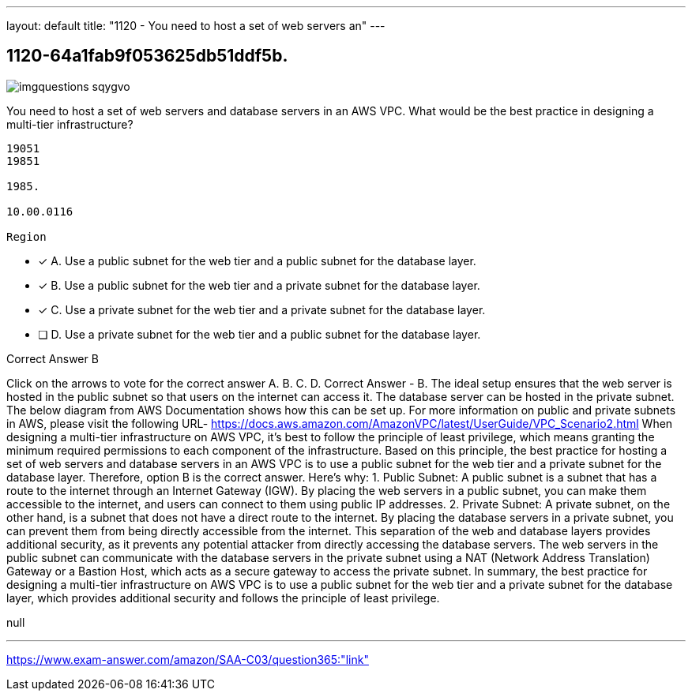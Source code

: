 ---
layout: default 
title: "1120 - You need to host a set of web servers an"
---


[.question]
== 1120-64a1fab9f053625db51ddf5b.



[.image]
--

image::https://eaeastus2.blob.core.windows.net/optimizedimages/static/images/AWS-Certified-Solutions-Architect-Associate/answer/imgquestions_sqygvo.png[]

--


****

[.query]
--
You need to host a set of web servers and database servers in an AWS VPC.
What would be the best practice in designing a multi-tier infrastructure?


[source,java]
----
19051
19851

1985.

10.00.0116

Region
----


--

[.list]
--
* [*] A. Use a public subnet for the web tier and a public subnet for the database layer.
* [*] B. Use a public subnet for the web tier and a private subnet for the database layer.
* [*] C. Use a private subnet for the web tier and a private subnet for the database layer.
* [ ] D. Use a private subnet for the web tier and a public subnet for the database layer.

--
****

[.answer]
Correct Answer  B

[.explanation]
--
Click on the arrows to vote for the correct answer
A.
B.
C.
D.
Correct Answer - B.
The ideal setup ensures that the web server is hosted in the public subnet so that users on the internet can access it.
The database server can be hosted in the private subnet.
The below diagram from AWS Documentation shows how this can be set up.
For more information on public and private subnets in AWS, please visit the following URL-
https://docs.aws.amazon.com/AmazonVPC/latest/UserGuide/VPC_Scenario2.html
When designing a multi-tier infrastructure on AWS VPC, it's best to follow the principle of least privilege, which means granting the minimum required permissions to each component of the infrastructure. Based on this principle, the best practice for hosting a set of web servers and database servers in an AWS VPC is to use a public subnet for the web tier and a private subnet for the database layer. Therefore, option B is the correct answer.
Here's why:
1.
Public Subnet: A public subnet is a subnet that has a route to the internet through an Internet Gateway (IGW). By placing the web servers in a public subnet, you can make them accessible to the internet, and users can connect to them using public IP addresses.
2.
Private Subnet: A private subnet, on the other hand, is a subnet that does not have a direct route to the internet. By placing the database servers in a private subnet, you can prevent them from being directly accessible from the internet.
This separation of the web and database layers provides additional security, as it prevents any potential attacker from directly accessing the database servers. The web servers in the public subnet can communicate with the database servers in the private subnet using a NAT (Network Address Translation) Gateway or a Bastion Host, which acts as a secure gateway to access the private subnet.
In summary, the best practice for designing a multi-tier infrastructure on AWS VPC is to use a public subnet for the web tier and a private subnet for the database layer, which provides additional security and follows the principle of least privilege.
--

[.ka]
null

'''



https://www.exam-answer.com/amazon/SAA-C03/question365:"link"


